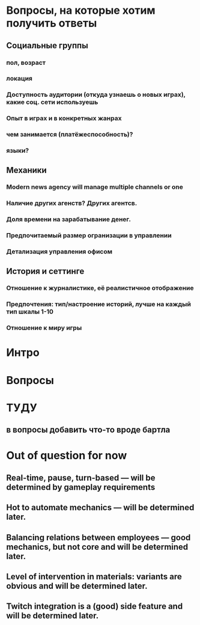 
* Вопросы, на которые хотим получить ответы

** Социальные группы

*** пол, возраст

*** локация

*** Доступность аудитории (откуда узнаешь о новых играх), какие соц. сети используешь

*** Опыт в играх и в конкретных жанрах

*** чем занимается (платёжеспособность)?

*** языки?

** Механики

*** Modern news agency will manage multiple channels or one

*** Наличие других агенств? Других агентсв.

*** Доля времени на зарабатывание денег.

*** Предпочитаемый размер огранизации в управлении

*** Детализация управления офисом

** История и сеттинге

*** Отношение к журналистике, её реалистичное отображение

*** Предпочтения: тип/настроение историй, лучше на каждый тип шкалы 1-10

*** Отношение к миру игры

* Интро

* Вопросы

* ТУДУ

** в вопросы добавить что-то вроде бартла

* Out of question for now

** Real-time, pause, turn-based — will be determined by gameplay requirements

** Hot to automate mechanics — will be determined later.

** Balancing relations between employees — good mechanics, but not core and will be determined later.

** Level of intervention in materials: variants are obvious and will be determined later.

** Twitch integration is a (good) side feature and will be determined later.

